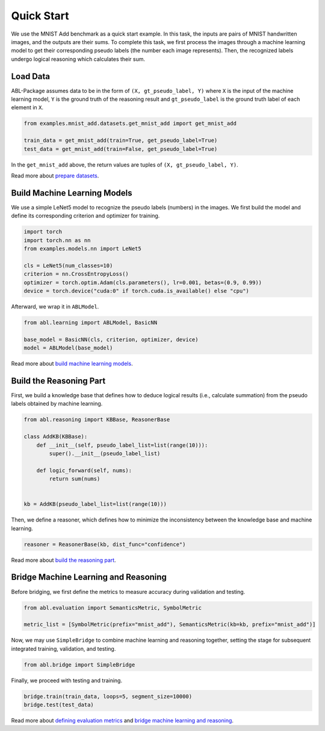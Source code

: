 Quick Start
===========

We use the MNIST Add benchmark as a quick start example. In this task, the inputs are 
pairs of MNIST handwritten images, and the outputs are their sums. 
To complete this task, we first process the images through a machine learning model 
to get their corresponding pseudo labels (the number each image represents). 
Then, the recognized labels undergo logical reasoning which calculates their sum. 

Load Data
---------

ABL-Package assumes data to be in the form of ``(X, gt_pseudo_label, Y)`` 
where ``X`` is the input of the machine learning model, 
``Y`` is the ground truth of the reasoning result and 
``gt_pseudo_label`` is the ground truth label of each element in ``X``. 

.. code:: python

    from examples.mnist_add.datasets.get_mnist_add import get_mnist_add

    train_data = get_mnist_add(train=True, get_pseudo_label=True)
    test_data = get_mnist_add(train=False, get_pseudo_label=True)

In the ``get_mnist_add`` above, the return values are tuples of ``(X, gt_pseudo_label, Y)``.

Read more about `prepare datasets <Datasets.html>`_.

Build Machine Learning Models
-----------------------------

We use a simple LeNet5 model to recognize the pseudo labels (numbers) in the images. 
We first build the model and define its corresponding criterion and optimizer for training.

.. code:: python

    import torch
    import torch.nn as nn
    from examples.models.nn import LeNet5

    cls = LeNet5(num_classes=10)
    criterion = nn.CrossEntropyLoss()
    optimizer = torch.optim.Adam(cls.parameters(), lr=0.001, betas=(0.9, 0.99))
    device = torch.device("cuda:0" if torch.cuda.is_available() else "cpu")

Afterward, we wrap it in ``ABLModel``.

.. code:: python

    from abl.learning import ABLModel, BasicNN

    base_model = BasicNN(cls, criterion, optimizer, device)
    model = ABLModel(base_model)

Read more about `build machine learning models <Learning.html>`_.

Build the Reasoning Part
------------------------

First, we build a knowledge base that defines how to deduce 
logical results (i.e., calculate summation) from the pseudo labels 
obtained by machine learning.

.. code:: python

    from abl.reasoning import KBBase, ReasonerBase

    class AddKB(KBBase):
        def __init__(self, pseudo_label_list=list(range(10))):
            super().__init__(pseudo_label_list)

        def logic_forward(self, nums):
            return sum(nums)


    kb = AddKB(pseudo_label_list=list(range(10)))

Then, we define a reasoner, which defines 
how to minimize the inconsistency between the knowledge base and machine learning.

.. code:: python

    reasoner = ReasonerBase(kb, dist_func="confidence")  

Read more about `build the reasoning part <Reasoning.html>`_.  

Bridge Machine Learning and Reasoning
-------------------------------------

Before bridging, we first define the metrics to measure accuracy during validation and testing.

.. code:: python

    from abl.evaluation import SemanticsMetric, SymbolMetric

    metric_list = [SymbolMetric(prefix="mnist_add"), SemanticsMetric(kb=kb, prefix="mnist_add")]


Now, we may use ``SimpleBridge`` to combine machine learning and reasoning together,
setting the stage for subsequent integrated training, validation, and testing.

.. code:: python

    from abl.bridge import SimpleBridge

Finally, we proceed with testing and training.

.. code:: python

    bridge.train(train_data, loops=5, segment_size=10000)
    bridge.test(test_data)

Read more about `defining evaluation metrics <Evaluation.html>`_ and `bridge machine learning and reasoning <Bridge.html>`_.
